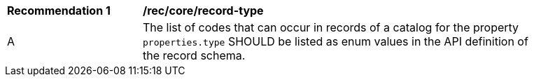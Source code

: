 [[rec_record-type]]
[width="90%",cols="2,6a"]
|===
^|*Recommendation {counter:rec-id}* |*/rec/core/record-type*
^|A |The list of codes that can occur in records of a catalog for the property `properties.type` SHOULD be listed as enum values in the API definition of the record schema.
|===
